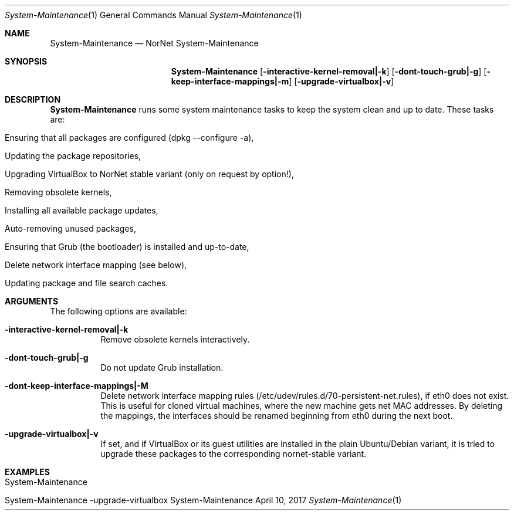 .\" NorNet System-Maintenance
.\" Copyright (C) 2013-2017 by Thomas Dreibholz
.\"
.\" This program is free software: you can redistribute it and/or modify
.\" it under the terms of the GNU General Public License as published by
.\" the Free Software Foundation, either version 3 of the License, or
.\" (at your option) any later version.
.\"
.\" This program is distributed in the hope that it will be useful,
.\" but WITHOUT ANY WARRANTY; without even the implied warranty of
.\" MERCHANTABILITY or FITNESS FOR A PARTICULAR PURPOSE.  See the
.\" GNU General Public License for more details.
.\"
.\" You should have received a copy of the GNU General Public License
.\" along with this program.  If not, see <http://www.gnu.org/licenses/>.
.\"
.\" Contact: dreibh@simula.no
.\"
.\" ###### Setup ############################################################
.Dd April 10, 2017
.Dt System-Maintenance 1
.Os System-Maintenance
.\" ###### Name #############################################################
.Sh NAME
.Nm System-Maintenance
.Nd NorNet System-Maintenance
.\" ###### Synopsis #########################################################
.Sh SYNOPSIS
.Nm System-Maintenance
.Op Fl interactive-kernel-removal|-k
.Op Fl dont-touch-grub|-g
.Op Fl keep-interface-mappings|-m
.Op Fl upgrade-virtualbox|-v
.\" ###### Description ######################################################
.Sh DESCRIPTION
.Nm System-Maintenance
runs some system maintenance tasks to keep the system clean and up to date.
These tasks are:
.Bl -tag -width indent
.It Ensuring that all packages are configured (dpkg --configure -a),
.It Updating the package repositories,
.It Upgrading VirtualBox to NorNet stable variant (only on request by option!),
.It Removing obsolete kernels,
.It Installing all available package updates,
.It Auto-removing unused packages,
.It Ensuring that Grub (the bootloader) is installed and up-to-date,
.It Delete network interface mapping (see below),
.It Updating package and file search caches.
.El
.Pp
.\" ###### Arguments ########################################################
.Sh ARGUMENTS
The following options are available:
.Bl -tag -width indent
.It Fl interactive-kernel-removal|-k
Remove obsolete kernels interactively.
.It Fl dont-touch-grub|-g
Do not update Grub installation.
.It Fl dont-keep-interface-mappings|-M
Delete network interface mapping rules
(/etc/udev/rules.d/70-persistent-net.rules), if eth0 does not exist. This is
useful for cloned virtual machines, where the new machine gets net MAC
addresses. By deleting the mappings, the interfaces should be renamed
beginning from eth0 during the next boot.
.It Fl upgrade-virtualbox|-v
If set, and if VirtualBox or its guest utilities are installed in the plain
Ubuntu/Debian variant, it is tried to upgrade these packages to the
corresponding nornet-stable variant.
.El
.\" ###### Examples #########################################################
.Sh EXAMPLES
.Bl -tag -width indent
.It System-Maintenance
.It System-Maintenance -upgrade-virtualbox
.El
